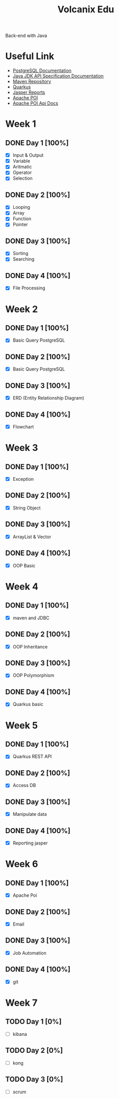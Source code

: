 #+TITLE: Volcanix Edu

Back-end with Java

* Useful Link
  - [[https://www.postgresql.org/docs/][PostgreSQL Documentation]]
  - [[https://docs.oracle.com/en/java/javase/11/docs/api/][Java JDK API Specification Documentation]]
  - [[https://mvnrepository.com/][Maven Repository]]
  - [[https://quarkus.io/][Quarkus]]
  - [[https://community.jaspersoft.com/project/jasperreports-library][Jasper Reports]]
  - [[https://poi.apache.org/][Apache POI]]
  - [[https://poi.apache.org/apidocs/5.0/][Apache POI Api Docs]]

* Week 1
** DONE Day 1 [100%]
   SCHEDULED: <2023-01-24 Tue>
   - [X] Input & Output
   - [X] Variable
   - [X] Aritmatic
   - [X] Operator
   - [X] Selection

** DONE Day 2 [100%]
   SCHEDULED: <2023-01-25 Wed>
   - [X] Looping
   - [X] Array
   - [X] Function
   - [X] Pointer

** DONE Day 3 [100%]
   SCHEDULED: <2023-01-26 Thu>
   - [X] Sorting
   - [X] Searching

** DONE Day 4 [100%]
   SCHEDULED: <2023-01-27 Fri>
   - [X] File Processing

* Week 2
** DONE Day 1 [100%]
   SCHEDULED: <2023-01-30 Mon>
   - [X] Basic Query PostgreSQL

** DONE Day 2 [100%]
   SCHEDULED: <2023-01-31 Tue>
   - [X] Basic Query PostgreSQL

** DONE Day 3 [100%]
   SCHEDULED: <2023-02-01 Wed>
   - [X] ERD (Entity Relationship Diagram)

** DONE Day 4 [100%]
   SCHEDULED: <2023-02-02 Thu>
   - [X] Flowchart

* Week 3
** DONE Day 1 [100%]
   SCHEDULED: <2023-02-06 Mon>
   - [X] Exception

** DONE Day 2 [100%]
   SCHEDULED: <2023-02-07 Tue>
   - [X] String Object

** DONE Day 3 [100%]
   SCHEDULED: <2023-02-08 Wed>
   - [X] ArrayList & Vector

** DONE Day 4 [100%]
   SCHEDULED: <2023-02-09 Thu>
   - [X] OOP Basic

* Week 4
** DONE Day 1 [100%]
   SCHEDULED: <2023-02-13 Mon>
   - [X] maven and JDBC

** DONE Day 2 [100%]
   SCHEDULED: <2023-02-14 Tue>
   - [X] OOP Inheritance

** DONE Day 3 [100%]
   SCHEDULED: <2023-02-15 Wed>
   - [X] OOP Polymorphism

** DONE Day 4 [100%]
   SCHEDULED: <2023-02-16 Thu>
   - [X] Quarkus basic

* Week 5
** DONE Day 1 [100%]
   SCHEDULED: <2023-02-20 Mon>
   - [X] Quarkus REST API

** DONE Day 2  [100%]
   SCHEDULED: <2023-02-21 Tue>
   - [X] Access DB

** DONE Day 3 [100%]
   SCHEDULED: <2023-02-22 Wed>
   - [X] Manipulate data

** DONE Day 4 [100%]
   SCHEDULED: <2023-02-23 Thu>
   - [X] Reporting jasper

* Week 6
** DONE Day 1 [100%]
   SCHEDULED: <2023-02-27 Mon>
   - [X] Apache Poi

** DONE Day 2 [100%]
   SCHEDULED: <2023-02-28 Tue>
   - [X] Email

** DONE Day 3 [100%]
   SCHEDULED: <2023-03-01 Wed>
   - [X] Job Automation
   
** DONE Day 4 [100%]
   SCHEDULED: <2023-03-02 Thu>
   - [X] git

* Week 7
** TODO Day 1 [0%]
   SCHEDULED: <2023-03-06 Mon>
   - [ ] kibana

** TODO Day 2 [0%]
   SCHEDULED: <2023-03-07 Tue>
   - [ ] kong

** TODO Day 3 [0%]
   SCHEDULED: <2023-03-08 Wed>
   - [ ] scrum
